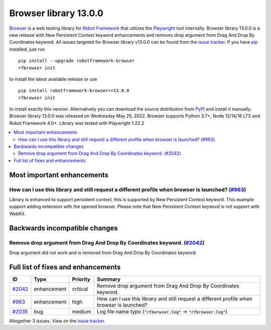 ======================
Browser library 13.0.0
======================


.. default-role:: code


Browser_ is a web testing library for `Robot Framework`_ that utilizes
the Playwright_ tool internally. Browser library 13.0.0 is a new release with
New Persistent Context keyword enhancements and removes drop argument from
Drag And Drop By Coordinates keyword. All issues targeted for Browser library
v13.0.0 can be found from the `issue tracker`_.
If you have pip_ installed, just run
::
   pip install --upgrade robotframework-browser
   rfbrowser init
to install the latest available release or use
::
   pip install robotframework-browser==13.0.0
   rfbrowser init
to install exactly this version. Alternatively you can download the source
distribution from PyPI_ and install it manually.
Browser library 13.0.0 was released on Wednesday May 25, 2022. Browser supports
Python 3.7+, Node 12/14/16 LTS and Robot Framework 4.0+. Library was
tested with Playwright 1.22.2

.. _Robot Framework: http://robotframework.org
.. _Browser: https://github.com/MarketSquare/robotframework-browser
.. _Playwright: https://github.com/microsoft/playwright
.. _pip: http://pip-installer.org
.. _PyPI: https://pypi.python.org/pypi/robotframework-browser
.. _issue tracker: https://github.com/MarketSquare/robotframework-browser/milestones%3Av13.0.0


.. contents::
   :depth: 2
   :local:

Most important enhancements
===========================

How can I use this library and still request a different profile when browser is launched?   (`#963`_)
------------------------------------------------------------------------------------------------------
Library is enhanced to support persistent context, this is supported by New Persistent Context keyword.
This example support adding extension with the opened browser. Please note that New Persistent
Context keyword is not support with WebKit.

Backwards incompatible changes
==============================

Remove drop argument from Drag And Drop By Coordinates keyword.  (`#2042`_)
---------------------------------------------------------------------------
Drop argument did not work and is removed from Drag And Drop By Coordinates
keyword.

Full list of fixes and enhancements
===================================

.. list-table::
    :header-rows: 1

    * - ID
      - Type
      - Priority
      - Summary
    * - `#2042`_
      - enhancement
      - critical
      - Remove drop argument from Drag And Drop By Coordinates keyword. 
    * - `#963`_
      - enhancement
      - high
      - How can I use this library and still request a different profile when browser is launched?  
    * - `#2035`_
      - bug
      - medium
      - Log file name typo (`"rfborwser.log"` -> `"rfbrowser.log"`)

Altogether 3 issues. View on the `issue tracker <https://github.com/MarketSquare/robotframework-browser/issues?q=milestone%3Av13.0.0>`__.

.. _#2042: https://github.com/MarketSquare/robotframework-browser/issues/2042
.. _#963: https://github.com/MarketSquare/robotframework-browser/issues/963
.. _#2035: https://github.com/MarketSquare/robotframework-browser/issues/2035
